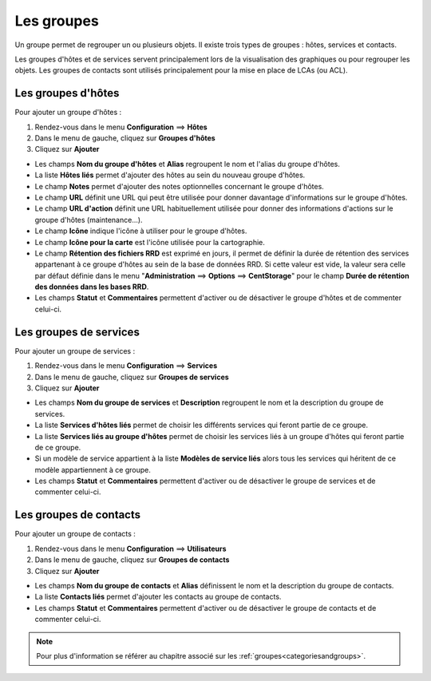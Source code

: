 ===========
Les groupes
===========

Un groupe permet de regrouper un ou plusieurs objets. Il existe trois types de groupes : hôtes, services et contacts.

Les groupes d'hôtes et de services servent principalement lors de la visualisation des graphiques ou pour regrouper les objets.
Les groupes de contacts sont utilisés principalement pour la mise en place de LCAs (ou ACL).

.. _hostgroups:

*******************
Les groupes d'hôtes
*******************

Pour ajouter un groupe d'hôtes :

#. Rendez-vous dans le menu **Configuration** ==> **Hôtes**
#. Dans le menu de gauche, cliquez sur **Groupes d'hôtes**
#. Cliquez sur **Ajouter**

.. image :: /images/guide_utilisateur/configuration/07hostgroup.png
   :align: center

*	Les champs **Nom du groupe d'hôtes** et **Alias** regroupent le nom et l'alias du groupe d'hôtes.
*	La liste **Hôtes liés** permet d'ajouter des hôtes au sein du nouveau groupe d'hôtes.
*	Le champ **Notes** permet d'ajouter des notes optionnelles concernant le groupe d'hôtes.
*	Le champ **URL** définit une URL qui peut être utilisée pour donner davantage d'informations sur le groupe d'hôtes.
*	Le champ **URL d'action** définit une URL habituellement utilisée pour donner des informations d'actions sur le groupe d'hôtes (maintenance...).
*	Le champ **Icône** indique l'icône à utiliser pour le groupe d'hôtes.
*	Le champ **Icône pour la carte** est l'icône utilisée pour la cartographie.
*	Le champ **Rétention des fichiers RRD** est exprimé en jours, il permet de définir la durée de rétention des services appartenant à ce groupe d'hôtes au sein de la base de données RRD. Si cette valeur est vide, la valeur sera celle par défaut définie dans le menu "**Administration** ==> **Options** ==> **CentStorage**" pour le champ **Durée de rétention des données dans les bases RRD**.
*	Les champs **Statut** et **Commentaires** permettent d'activer ou de désactiver le groupe d'hôtes et de commenter celui-ci.

.. _servicegroups:

***********************
Les groupes de services
***********************

Pour ajouter un groupe de services :

#. Rendez-vous dans le menu **Configuration** ==> **Services**
#. Dans le menu de gauche, cliquez sur **Groupes de services**
#. Cliquez sur **Ajouter**

.. image :: /images/guide_utilisateur/configuration/07servicegroup.png
   :align: center

*	Les champs **Nom du groupe de services** et **Description** regroupent le nom et la description du groupe de services.
*	La liste **Services d'hôtes liés** permet de choisir les différents services qui feront partie de ce groupe.
*	La liste **Services liés au groupe d'hôtes** permet de choisir les services liés à un groupe d'hôtes qui feront partie de ce groupe.
*	Si un modèle de service appartient à la liste **Modèles de service liés** alors tous les services qui héritent de ce modèle appartiennent à ce groupe.
*	Les champs **Statut** et **Commentaires** permettent d'activer ou de désactiver le groupe de services et de commenter celui-ci.

.. _contactgroups:

***********************
Les groupes de contacts
***********************

Pour ajouter un groupe de contacts :

#. Rendez-vous dans le menu **Configuration** ==> **Utilisateurs**
#. Dans le menu de gauche, cliquez sur **Groupes de contacts**
#. Cliquez sur **Ajouter**

.. image :: /images/guide_utilisateur/configuration/07contactgroup.png
   :align: center

*	Les champs **Nom du groupe de contacts** et **Alias** définissent le nom et la description du groupe de contacts.
*	La liste **Contacts liés** permet d'ajouter les contacts au groupe de contacts.
*	Les champs **Statut** et **Commentaires** permettent d'activer ou de désactiver le groupe de contacts et de commenter celui-ci.

.. note::
    Pour plus d'information se référer au chapitre associé sur les :ref:`groupes<categoriesandgroups>`.
